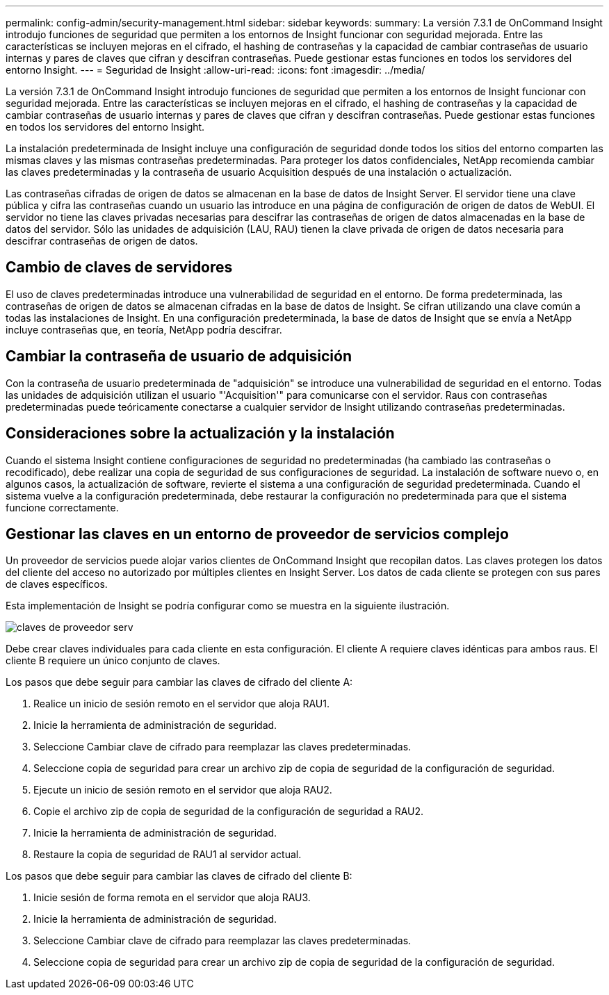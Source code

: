 ---
permalink: config-admin/security-management.html 
sidebar: sidebar 
keywords:  
summary: La versión 7.3.1 de OnCommand Insight introdujo funciones de seguridad que permiten a los entornos de Insight funcionar con seguridad mejorada. Entre las características se incluyen mejoras en el cifrado, el hashing de contraseñas y la capacidad de cambiar contraseñas de usuario internas y pares de claves que cifran y descifran contraseñas. Puede gestionar estas funciones en todos los servidores del entorno Insight. 
---
= Seguridad de Insight
:allow-uri-read: 
:icons: font
:imagesdir: ../media/


[role="lead"]
La versión 7.3.1 de OnCommand Insight introdujo funciones de seguridad que permiten a los entornos de Insight funcionar con seguridad mejorada. Entre las características se incluyen mejoras en el cifrado, el hashing de contraseñas y la capacidad de cambiar contraseñas de usuario internas y pares de claves que cifran y descifran contraseñas. Puede gestionar estas funciones en todos los servidores del entorno Insight.

La instalación predeterminada de Insight incluye una configuración de seguridad donde todos los sitios del entorno comparten las mismas claves y las mismas contraseñas predeterminadas. Para proteger los datos confidenciales, NetApp recomienda cambiar las claves predeterminadas y la contraseña de usuario Acquisition después de una instalación o actualización.

Las contraseñas cifradas de origen de datos se almacenan en la base de datos de Insight Server. El servidor tiene una clave pública y cifra las contraseñas cuando un usuario las introduce en una página de configuración de origen de datos de WebUI. El servidor no tiene las claves privadas necesarias para descifrar las contraseñas de origen de datos almacenadas en la base de datos del servidor. Sólo las unidades de adquisición (LAU, RAU) tienen la clave privada de origen de datos necesaria para descifrar contraseñas de origen de datos.



== Cambio de claves de servidores

El uso de claves predeterminadas introduce una vulnerabilidad de seguridad en el entorno. De forma predeterminada, las contraseñas de origen de datos se almacenan cifradas en la base de datos de Insight. Se cifran utilizando una clave común a todas las instalaciones de Insight. En una configuración predeterminada, la base de datos de Insight que se envía a NetApp incluye contraseñas que, en teoría, NetApp podría descifrar.



== Cambiar la contraseña de usuario de adquisición

Con la contraseña de usuario predeterminada de "adquisición" se introduce una vulnerabilidad de seguridad en el entorno. Todas las unidades de adquisición utilizan el usuario "'Acquisition'" para comunicarse con el servidor. Raus con contraseñas predeterminadas puede teóricamente conectarse a cualquier servidor de Insight utilizando contraseñas predeterminadas.



== Consideraciones sobre la actualización y la instalación

Cuando el sistema Insight contiene configuraciones de seguridad no predeterminadas (ha cambiado las contraseñas o recodificado), debe realizar una copia de seguridad de sus configuraciones de seguridad. La instalación de software nuevo o, en algunos casos, la actualización de software, revierte el sistema a una configuración de seguridad predeterminada. Cuando el sistema vuelve a la configuración predeterminada, debe restaurar la configuración no predeterminada para que el sistema funcione correctamente.



== Gestionar las claves en un entorno de proveedor de servicios complejo

Un proveedor de servicios puede alojar varios clientes de OnCommand Insight que recopilan datos. Las claves protegen los datos del cliente del acceso no autorizado por múltiples clientes en Insight Server. Los datos de cada cliente se protegen con sus pares de claves específicos.

Esta implementación de Insight se podría configurar como se muestra en la siguiente ilustración.

image::../media/serv-provider-keys.gif[claves de proveedor serv]

Debe crear claves individuales para cada cliente en esta configuración. El cliente A requiere claves idénticas para ambos raus. El cliente B requiere un único conjunto de claves.

Los pasos que debe seguir para cambiar las claves de cifrado del cliente A:

. Realice un inicio de sesión remoto en el servidor que aloja RAU1.
. Inicie la herramienta de administración de seguridad.
. Seleccione Cambiar clave de cifrado para reemplazar las claves predeterminadas.
. Seleccione copia de seguridad para crear un archivo zip de copia de seguridad de la configuración de seguridad.
. Ejecute un inicio de sesión remoto en el servidor que aloja RAU2.
. Copie el archivo zip de copia de seguridad de la configuración de seguridad a RAU2.
. Inicie la herramienta de administración de seguridad.
. Restaure la copia de seguridad de RAU1 al servidor actual.


Los pasos que debe seguir para cambiar las claves de cifrado del cliente B:

. Inicie sesión de forma remota en el servidor que aloja RAU3.
. Inicie la herramienta de administración de seguridad.
. Seleccione Cambiar clave de cifrado para reemplazar las claves predeterminadas.
. Seleccione copia de seguridad para crear un archivo zip de copia de seguridad de la configuración de seguridad.

